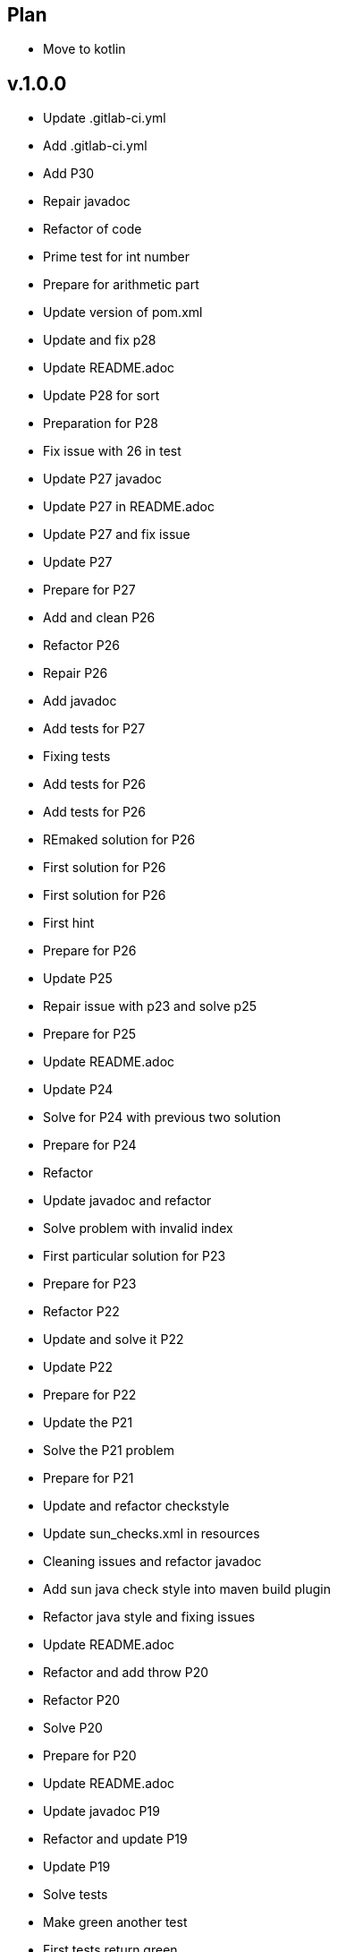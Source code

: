 == Plan
** Move to kotlin


== v.1.0.0
* Update .gitlab-ci.yml
* Add .gitlab-ci.yml
* Add P30
* Repair javadoc
* Refactor of code
* Prime test for int number
* Prepare for arithmetic part
* Update version of pom.xml
* Update and fix p28
* Update README.adoc
* Update P28 for sort
* Preparation for P28
* Fix issue with 26 in test
* Update P27 javadoc
* Update P27 in README.adoc
* Update P27 and fix issue
* Update P27
* Prepare for P27
* Add and clean P26
* Refactor P26
* Repair P26
* Add javadoc
* Add tests for P27
* Fixing tests
* Add tests for P26
* Add tests for P26
* REmaked solution for P26
* First solution for P26
* First solution for P26
* First hint
* Prepare for P26
* Update P25
* Repair issue with p23 and solve p25
* Prepare for P25
* Update README.adoc
* Update P24
* Solve for P24 with previous two solution
* Prepare for P24
* Refactor
* Update javadoc and refactor
* Solve problem with invalid index
* First particular solution for P23
* Prepare for P23
* Refactor P22
* Update and solve it P22
* Update P22
* Prepare for P22
* Update the P21
* Solve the P21 problem
* Prepare for P21
* Update and refactor checkstyle
* Update sun_checks.xml in resources
* Cleaning issues and refactor javadoc
* Add sun java check style into maven build plugin
* Refactor java style and fixing issues
* Update README.adoc
* Refactor and add throw P20
* Refactor P20
* Solve P20
* Prepare for P20
* Update README.adoc
* Update javadoc P19
* Refactor and update P19
* Update P19
* Solve tests
* Make green another test
* First tests return green
* Update and prepare for P19
* Update README.adoc
* Update P18 for simple solution
* First solution for P18
* First solution for P18
* Prepare for P18
* Update javadoc
* Refactor solution for P17
* Refactor solution for P17
* Update solution for P17
* First solution for P17
* Add prepare for P17
* Update README.adoc
* Update P16
* First solution for P16
* Prepare tests P16
* Add cache into .travis.yml
* Update readme
* Update README.adoc for coverage
* Add .travis.yml javadoc
* Fixing javadoc
* Add P15 stream solution
* Update README.adoc
* Renamed from P12Tests
* Update P12 method
* Solve P15
* Refactor method of encodeDirect
* Refactor method of encodeDirect
* Add javadoc for P15
* Prepare for P15 assignment.
* Clean and refactor class P14
* Solve P14
* Preparation P14
* Update readme
* Solve P13 with using previous solutions
* Prepare for P13
* Update readme
* Update and refactor P12
* Refactor P12
* Refactor P12
* First solution for P12
* Add javadoc for P12
* Cleaning test
* Add test for P12
* Merge pull request #2 from Mishco/add-license-1
* Create LICENSE
* Update P10Tests.java
* Update P08Tests.java
* Update P08Tests.java
* Refactoring tests for P06
* Update to java 13
* Finish all list. Close #1
* Finish all list.
* Add some other task for trees. #1
* Add some other task for trees. #1
* Update README.adoc after P11
* Refactoring P11
* Green tests for P11
* Preparation for P11
* Update README.adoc
* Solve the P10 with previous problem
* Prepare for P10
* Update README.adoc
* Solve P09 problem with similar solution as P08
* Update return value for P09
* Adding javadoc for P09
* Prepare for P09 consecutive duplicates of list elements into sublists.
* Solve problem 08 with compress of lists
* Solve problem 08 with compress of lists
* Adding preparations for another assignment
* Solve by stream version p07 assignment
* Prepare for p07 assignment
* Add hamcrest into pom.xml
* Update gitignore
* Update README.adoc
* Solved isPalindrome method
* Add find out list is/not a palindrome
* Update README.adoc
* Reverse of items in list using Collections
* Simple reversing items in for loop
* Add failing test
* Update README.adoc
* Update P04.java method
* Find the lenght of the list P04
* Table of content for README.adoc #1.
* Update README.adoc for adding full questions #1.
* Update README.adoc
* Adding throw exceptions in P03
* Update junit tests for P03
* Update method for kth item from list
* P03 find the k-th element of list
* Update readme
* Update secure
* Cleaning and refactor travis
* Adding secure into travis
* Update travis config
* Adding .travis.yml for pipeline
* Adding more tests
* Cleaning class p02
* Solve this problem and update README.adoc
* Adding throw tests for our method
* Update relative link readme
* Update readme
* Find the last but one element of a list (second last)
* Add p01
* Setup repository with junit5 and first test
